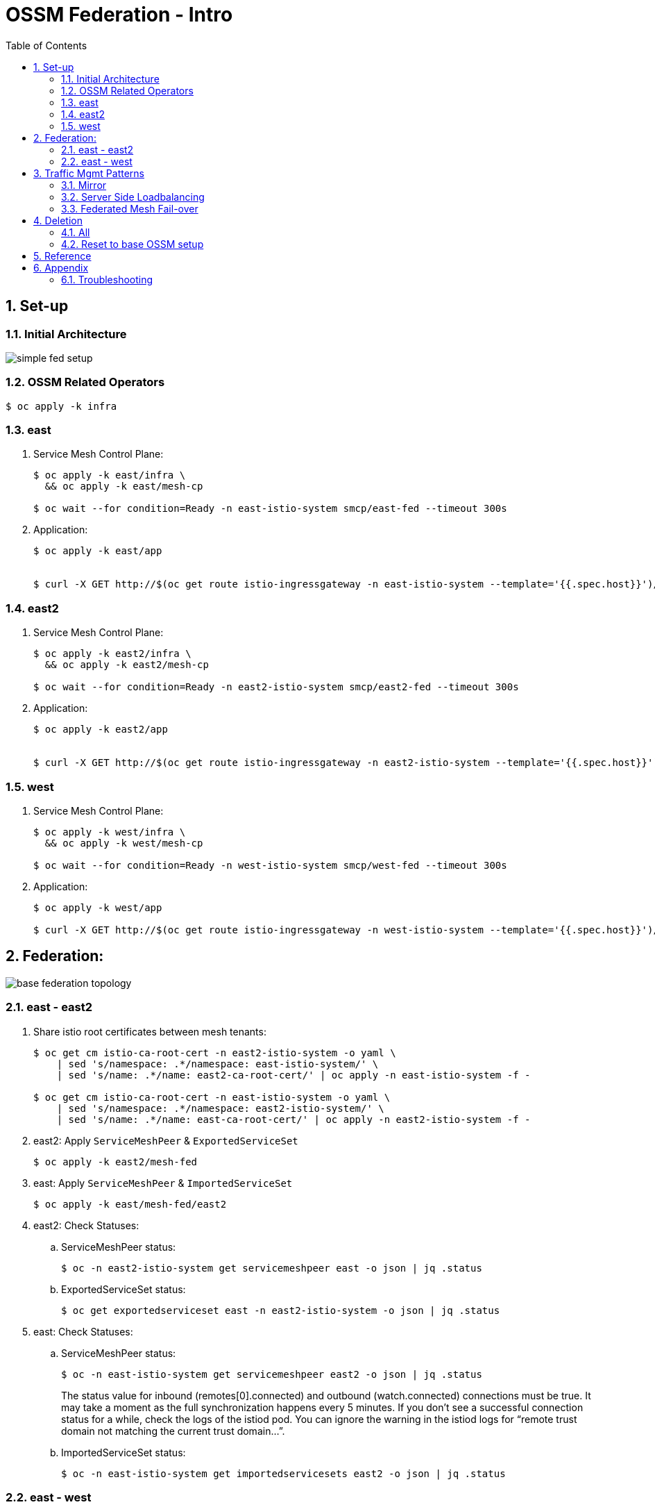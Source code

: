 :scrollbar:
:data-uri:
:toc2:
:linkattrs:

= OSSM Federation - Intro

:numbered:

== Set-up

=== Initial Architecture

image::docs/images/simple-fed-setup.png[]

=== OSSM Related Operators

-----
$ oc apply -k infra
-----



=== east

. Service Mesh Control Plane:
+
-----
$ oc apply -k east/infra \
  && oc apply -k east/mesh-cp

$ oc wait --for condition=Ready -n east-istio-system smcp/east-fed --timeout 300s
-----

. Application:
+
-----
$ oc apply -k east/app


$ curl -X GET http://$(oc get route istio-ingressgateway -n east-istio-system --template='{{.spec.host}}')/info
-----

=== east2

. Service Mesh Control Plane:
+
-----
$ oc apply -k east2/infra \
  && oc apply -k east2/mesh-cp

$ oc wait --for condition=Ready -n east2-istio-system smcp/east2-fed --timeout 300s
-----

. Application:
+
-----
$ oc apply -k east2/app


$ curl -X GET http://$(oc get route istio-ingressgateway -n east2-istio-system --template='{{.spec.host}}')/info
-----



=== west

. Service Mesh Control Plane:
+
-----
$ oc apply -k west/infra \
  && oc apply -k west/mesh-cp

$ oc wait --for condition=Ready -n west-istio-system smcp/west-fed --timeout 300s
-----

. Application:
+
-----
$ oc apply -k west/app

$ curl -X GET http://$(oc get route istio-ingressgateway -n west-istio-system --template='{{.spec.host}}')/info
-----


== Federation:

image::docs/images/base-federation-topology.png[]

=== east - east2

. Share istio root certificates between mesh tenants:
+
-----
$ oc get cm istio-ca-root-cert -n east2-istio-system -o yaml \
    | sed 's/namespace: .*/namespace: east-istio-system/' \
    | sed 's/name: .*/name: east2-ca-root-cert/' | oc apply -n east-istio-system -f -

$ oc get cm istio-ca-root-cert -n east-istio-system -o yaml \
    | sed 's/namespace: .*/namespace: east2-istio-system/' \
    | sed 's/name: .*/name: east-ca-root-cert/' | oc apply -n east2-istio-system -f -
-----


. east2:  Apply `ServiceMeshPeer` & `ExportedServiceSet`
+
-----
$ oc apply -k east2/mesh-fed
-----

. east:  Apply `ServiceMeshPeer` & `ImportedServiceSet`
+
-----
$ oc apply -k east/mesh-fed/east2
-----

. east2:  Check Statuses:

.. ServiceMeshPeer status:
+
-----
$ oc -n east2-istio-system get servicemeshpeer east -o json | jq .status
-----

.. ExportedServiceSet status:
+
-----
$ oc get exportedserviceset east -n east2-istio-system -o json | jq .status
-----

. east:  Check Statuses:
.. ServiceMeshPeer status:
+
-----
$ oc -n east-istio-system get servicemeshpeer east2 -o json | jq .status
-----
+
The status value for inbound (remotes[0].connected) and outbound (watch.connected) connections must be true. 
It may take a moment as the full synchronization happens every 5 minutes. 
If you don’t see a successful connection status for a while, check the logs of the istiod pod. 
You can ignore the warning in the istiod logs for “remote trust domain not matching the current trust domain…”.

.. ImportedServiceSet status:
+
-----
$ oc -n east-istio-system get importedservicesets east2 -o json | jq .status
-----

=== east - west

. Swapping CA Root certificates

.. Optional: Rename configs:
+
-----
$ oc config rename-context east-istio-system/api-den-east-ratwater-xyz:6443/system:admin east-istio
$ oc config rename-context west-istio-system/api-den-west-ratwater-xyz:6443/kube:admin west-istio
-----

.. East cert to west:
+
-----
$ oc config use-context east-istio
$ EAST_MESH_CERT=$(oc get configmap -n east-istio-system istio-ca-root-cert -o jsonpath='{.data.root-cert\.pem}')
$ echo "$EAST_MESH_CERT" | openssl x509 -subject -noout

$ oc config use-context west-istio
$ oc create configmap east-ca-root-cert --from-literal=root-cert.pem="$EAST_MESH_CERT" -n west-istio-system
-----

.. West cert to east:
+
-----
$ oc config use-context west-istio
$ WEST_MESH_CERT=$(oc get configmap -n west-istio-system istio-ca-root-cert -o jsonpath='{.data.root-cert\.pem}')
$ echo "$WEST_MESH_CERT" | openssl x509 -subject -noout

$ oc config use-context east-istio
$ oc create configmap west-ca-root-cert --from-literal=root-cert.pem="$WEST_MESH_CERT" -n east-istio-system
-----

. *west*:  Apply `ServiceMeshPeer` & `ExportedServiceSet`
+
-----
$ oc config use-context west-istio \
    && oc apply -k west/mesh-fed
-----

. *east*:  Apply `ServiceMeshPeer` & `ImportedServiceSet`
+
-----
$ oc config use-context east-istio \
    && oc apply -k east/mesh-fed/west
-----

. *west*: check statuses:

.. ServiceMeshPeer status:
+
-----
$ oc config use-context west-istio \
    && oc -n west-istio-system get servicemeshpeer east -o json | jq .status
-----

.. ExportedServiceSet status:
+
-----
$ oc get exportedserviceset east -n west-istio-system -o json | jq .status
-----

 

. *east*: check statuses:
.. ServiceMeshPeer status:
+
-----
$ oc config use-context east-istio \
    && oc -n east-istio-system get servicemeshpeer west -o json | jq .status
-----
+
The status value for inbound (remotes[0].connected) and outbound (watch.connected) connections must be true. 
It may take a moment as the full synchronization happens every 5 minutes. 
If you don’t see a successful connection status for a while, check the logs of the istiod pod. 
You can ignore the warning in the istiod logs for “remote trust domain not matching the current trust domain…”.

.. ImportedServiceSet status:
+
-----
$ oc -n east-istio-system get importedservicesets west -o json | jq .status
-----
+
NOTE:  It might take istio a minute or two to reconcile the updated importedserviceset.  Until then, the importedserviceset will simply not report a status.





== Traffic Mgmt Patterns


=== Mirror

image::docs/images/simple-fed-mirror.png[]

NOTE:  check comments in east/mesh-fed/west/kustomization.yml  and east/mesh-fed/east2/kustomization.yml

-----
$ oc delete virtualservice --all -n east-mesh-member

$ oc apply -f east/app/vs-mirror.yml

$ oc logs -f `oc get pod -n west-mesh-member | grep "kube-info" | awk '{print $1}'` -n west-mesh-member

$ for i in {1..10}
  do
    curl -X GET http://$(oc get route istio-ingressgateway -n east-istio-system --template='{{.spec.host}}')/info;
    sleep 1;
  done
-----

=== Server Side Loadbalancing

image::docs/images/simple-fed-server-side-lb.png[]

NOTE:  check comments in east/mesh-fed/west/kustomization.yml  and east/mesh-fed/east2/kustomization.yml

-----
$ oc delete virtualservice --all -n east-mesh-member

$ oc apply -f east/app/vs-server-side-lb.yml

$ for i in {1..10}
  do
    curl -X GET http://$(oc get route istio-ingressgateway -n east-istio-system --template='{{.spec.host}}')/info;
    sleep 1;
  done
-----

=== Federated Mesh Fail-over

==== Overview

image::docs/images/simple-fed-failover.png[]

Istio detects faulty instances, or outliers. In the Istio lexicon this is known as outlier detection. The strategy is to first detect an outlier container and then make it unavailable for a pre-configured duration, or what's called a sleep window. While the container is in the sleep window, it is excluded from any routing or load balancing. An analogy would be front porch lights on Halloween night: If the light is off, the house isn't participating, for whatever reason. You can skip it and save time, visiting only the active houses. If the homeowner arrives home 30 minutes later and turns on the porch light, go get some candy.

==== Setup


. east-mesh-member: Scale down business app:
+
-----
$ oc scale deploy/kube-info -n east-mesh-member --replicas=0
-----

. east2-mesh-member: Scale down business app:
+
-----
$ oc scale deploy/kube-info -n east2-mesh-member --replicas=0
-----

. Configure VirtualService and `outlierDetection` enabled DestinationRule:
+
-----
$ oc apply -f east/app/vs-kube-info-standard.yml
$ oc apply -f east2/app/vs-kube-info-standard.yml
$ oc apply -f east/app/dr-fed-failover.yml
-----

. Test:
+
-----
$ for i in {1..100}
  do
    curl -X GET http://$(oc get route istio-ingressgateway -n east-istio-system --template='{{.spec.host}}')/info;
    sleep 2;
  done
-----

. Scale up business app in east2/east-mesh-member:
+
-----
$ oc scale deploy/kube-info -n east2-mesh-member --replicas=1
$ oc scale deploy/kube-info -n east-mesh-member --replicas=1
-----


== Deletion

=== All

. east and east2
+
-----
$ oc delete -k east2/mesh-fed/ --ignore-not-found=true \
    && oc delete -k east/mesh-fed/east2 --ignore-not-found=true \
    && oc delete -k east/mesh-fed/west --ignore-not-found=true \
    && oc delete virtualservices -n east-mesh-member --all \
    && oc delete virtualservices -n east2-mesh-member --all \
    && oc delete cm east2-ca-root-cert -n east-istio-system --ignore-not-found=true \
    && oc delete cm west-ca-root-cert -n east-istio-system --ignore-not-found=true \
    && oc delete -k east/app --ignore-not-found=true \
    && oc delete -k east2/app --ignore-not-found=true \
    && oc delete -k east/mesh-cp --ignore-not-found=true \
    && oc delete -k east2/mesh-cp --ignore-not-found=true \
    && oc delete -k east/infra --ignore-not-found=true \
    && oc delete -k east2/infra --ignore-not-found=true
-----

. west
+
-----
$ oc delete -k west/mesh-fed --ignore-not-found=true \
    && oc delete cm east-ca-root-cert -n west2-istio-system --ignore-not-found=true \
    && oc delete -k west/app --ignore-not-found=true \
    && oc delete -k west/mesh-cp --ignore-not-found=true \
    && oc delete -k west/infra --ignore-not-found=true
-----

. Optional:  purge OSSM operators
+
-----
$ oc delete -k infra
-----


=== Reset to base OSSM setup

. east and east2
+
-----
$ oc delete -k east2/mesh-fed/ --ignore-not-found=true \
    && oc delete -k east/mesh-fed/east2 --ignore-not-found=true \
    && oc delete -k east/mesh-fed/west --ignore-not-found=true \
    && oc delete virtualservices -n east-mesh-member --all \
    && oc delete virtualservices -n east2-mesh-member --all \
    && oc delete cm east-ca-root-cert -n east2-istio-system --ignore-not-found=true \
    && oc delete cm east2-ca-root-cert -n east-istio-system --ignore-not-found=true \
    && oc delete cm west-ca-root-cert -n east-istio-system --ignore-not-found=true \
    && oc delete destinationrules -n east-mesh-member --all
-----

. west
+
-----
$ oc delete -k west/mesh-fed --ignore-not-found=true \
    && oc delete cm east-ca-root-cert -n west-istio-system --ignore-not-found=true
-----

== Reference

. link:https://www.opensourcerers.org/2022/01/24/getting-started-with-openshift-servicemesh-federation/[Getting started with OpenShift ServiceMesh Federation; Jan 2022]
. link:https://cloud.redhat.com/blog/a-guide-to-creating-a-true-hybrid/multi-cloud-architecture-with-ossm-federation[Multi Cloud Architecture w/ OSSM Federation]
. link:https://istio.io/latest/blog/2021/external-locality-failover/[Configuring Failover for External Services; Jun 2021]
. link:https://docs.google.com/presentation/d/1RBIS9ggRIM7aWNGLGmCfB9N-b7MjrGKn9nGma9RwM0E/edit#slide=id.gcfb7c4abeb_0_44[Corresponding presentation]

== Appendix

=== Troubleshooting

. The following does not return anything:
+
-----
$ oc -n east-istio-system exec istio-ingressgateway-5f9dbfd7c6-qx7g4  -- curl localhost:15000/stats | grep outlier
-----




